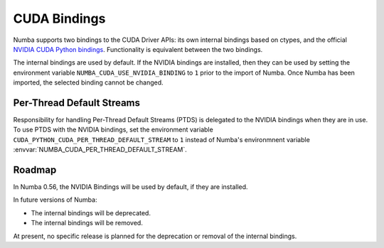 ..
   SPDX-FileCopyrightText: Copyright (c) 2025 NVIDIA CORPORATION & AFFILIATES. All rights reserved.
   SPDX-License-Identifier: BSD-2-Clause

CUDA Bindings
=============

Numba supports two bindings to the CUDA Driver APIs: its own internal bindings
based on ctypes, and the official `NVIDIA CUDA Python bindings
<https://nvidia.github.io/cuda-python/>`_. Functionality is equivalent between
the two bindings.

The internal bindings are used by default. If the NVIDIA bindings are installed,
then they can be used by setting the environment variable
``NUMBA_CUDA_USE_NVIDIA_BINDING`` to ``1`` prior to the import of Numba. Once
Numba has been imported, the selected binding cannot be changed.


Per-Thread Default Streams
--------------------------

Responsibility for handling Per-Thread Default Streams (PTDS) is delegated to
the NVIDIA bindings when they are in use. To use PTDS with the NVIDIA bindings,
set the environment variable ``CUDA_PYTHON_CUDA_PER_THREAD_DEFAULT_STREAM`` to
``1`` instead of Numba's environmnent variable
:envvar:`NUMBA_CUDA_PER_THREAD_DEFAULT_STREAM`.

.. seealso::

   The `Default Stream section
   <https://nvidia.github.io/cuda-python/release/11.6.0-notes.html#default-stream>`_
   in the NVIDIA Bindings documentation.


Roadmap
-------

In Numba 0.56, the NVIDIA Bindings will be used by default, if they are
installed.

In future versions of Numba:

- The internal bindings will be deprecated.
- The internal bindings will be removed.

At present, no specific release is planned for the deprecation or removal of
the internal bindings.

